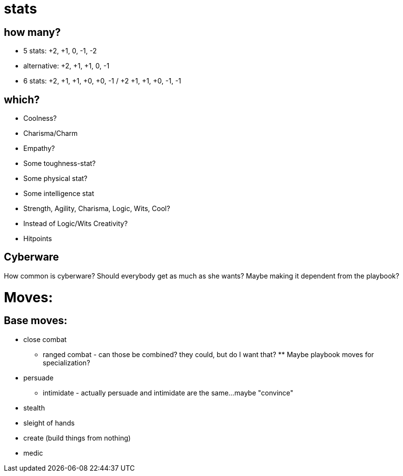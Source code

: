 = stats

== how many?
* 5 stats: +2, +1, 0, -1, -2
* alternative: +2, +1, +1, 0, -1

* 6 stats: +2, +1, +1, +0, +0, -1  / +2 +1, +1, +0, -1, -1

== which?
* Coolness?
* Charisma/Charm
* Empathy?
* Some toughness-stat?
* Some physical stat?
* Some intelligence stat
 
* Strength, Agility, Charisma, Logic, Wits, Cool?
* Instead of Logic/Wits Creativity?

* Hitpoints

== Cyberware
How common is cyberware? Should everybody get as much as she wants? Maybe making it dependent from the playbook? 

= Moves:

== Base moves:
* close combat
** ranged combat - can those be combined? they could, but do I want that? ** Maybe playbook moves for specialization?
* persuade
** intimidate - actually persuade and intimidate are the same…maybe "convince"
* stealth
* sleight of hands
* create (build things from nothing)
* medic
